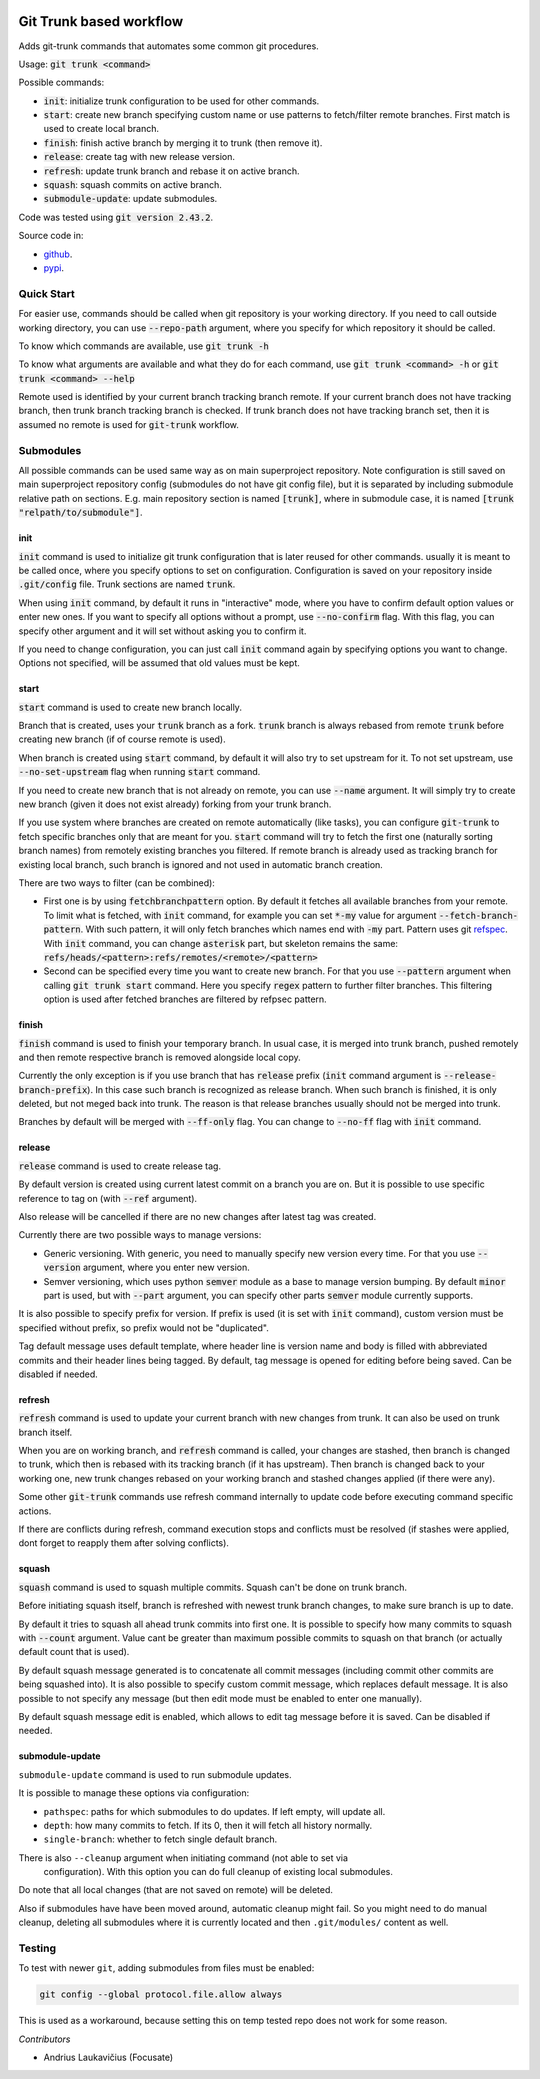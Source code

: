 .. image:: https://github.com/focusate/git-trunk/actions/workflows/main.yml/badge.svg
    :target: https://github.com/focusate/git-trunk/actions/workflows/main.yml
    :alt: Test & Deploy

Git Trunk based workflow
########################

Adds git-trunk commands that automates some common git procedures.

Usage: :code:`git trunk <command>`

Possible commands:

* :code:`init`: initialize trunk configuration to be used for other commands.
* :code:`start`: create new branch specifying custom name or use patterns to fetch/filter remote branches. First match is used to create local branch.
* :code:`finish`: finish active branch by merging it to trunk (then remove it).
* :code:`release`: create tag with new release version.
* :code:`refresh`: update trunk branch and rebase it on active branch.
* :code:`squash`: squash commits on active branch.
* :code:`submodule-update`: update submodules.

Code was tested using :code:`git version 2.43.2`.

Source code in:

* `github <https://github.com/focusate/git-trunk/>`_.
* `pypi <https://pypi.org/project/git_trunk/>`_.

Quick Start
===========

For easier use, commands should be called when git repository is your working directory. If you need to call outside working directory, you can use :code:`--repo-path` argument, where you specify for which repository it should be called.

To know which commands are available, use :code:`git trunk -h`

To know what arguments are available and what they do for each command, use :code:`git trunk <command> -h` or :code:`git trunk <command> --help`

Remote used is identified by your current branch tracking branch remote. If your current branch does not have tracking branch, then trunk branch tracking branch is checked. If trunk branch does not have tracking branch set, then it is assumed no remote is used for :code:`git-trunk` workflow.

Submodules
==========

All possible commands can be used same way as on main superproject repository. Note configuration is still saved on main superproject repository config (submodules do not have git config file), but it is separated by including submodule relative path on sections. E.g. main repository section is named :code:`[trunk]`, where in submodule case, it is named :code:`[trunk "relpath/to/submodule"]`.

init
----

:code:`init` command is used to initialize git trunk configuration that is later reused for other commands. usually it is meant to be called once, where you specify options to set on configuration. Configuration is saved on your repository inside :code:`.git/config` file. Trunk sections are named :code:`trunk`.

When using :code:`init` command, by default it runs in "interactive" mode, where you have to confirm default option values or enter new ones. If you want to specify all options without a prompt, use :code:`--no-confirm` flag. With this flag, you can specify other argument and it will set without asking you to confirm it.

If you need to change configuration, you can just call :code:`init` command again by specifying options you want to change. Options not specified, will be assumed that old values must be kept.

start
-----

:code:`start` command is used to create new branch locally.

Branch that is created, uses your :code:`trunk` branch as a fork. :code:`trunk` branch is always rebased from remote :code:`trunk` before creating new branch (if of course remote is used).

When branch is created using :code:`start` command, by default it will also try to set upstream for it. To not set upstream, use :code:`--no-set-upstream` flag when running :code:`start` command.

If you need to create new branch that is not already on remote, you can use :code:`--name` argument. It will simply try to create new branch (given it does not exist already) forking from your trunk branch.

If you use system where branches are created on remote automatically (like tasks), you can configure :code:`git-trunk` to fetch specific branches only that are meant for you. :code:`start` command will try to fetch the first one (naturally sorting branch names) from remotely existing branches you filtered. If remote branch is already used as tracking branch for existing local branch, such branch is ignored and not used in automatic branch creation.

There are two ways to filter (can be combined):

* First one is by using :code:`fetchbranchpattern` option. By default it fetches all available branches from your remote. To limit what is fetched, with :code:`init` command, for example you can set :code:`*-my` value for argument :code:`--fetch-branch-pattern`. With such pattern, it will only fetch branches which names end with :code:`-my` part. Pattern uses git `refspec <https://git-scm.com/book/en/v2/Git-Internals-The-Refspec>`_. With :code:`init` command, you can change :code:`asterisk` part, but skeleton remains the same: :code:`refs/heads/<pattern>:refs/remotes/<remote>/<pattern>`
* Second can be specified every time you want to create new branch. For that you use :code:`--pattern` argument when calling :code:`git trunk start` command. Here you specify :code:`regex` pattern to further filter branches. This filtering option is used after fetched branches are filtered by refpsec pattern.

finish
------

:code:`finish` command is used to finish your temporary branch. In usual case, it is merged into trunk branch, pushed remotely and then remote respective branch is removed alongside local copy.

Currently the only exception is if you use branch that has :code:`release` prefix (:code:`init` command argument is :code:`--release-branch-prefix`). In this case such branch is recognized as release branch. When such branch is finished, it is only deleted, but not meged back into trunk. The reason is that release branches usually should not be merged into trunk.

Branches by default will be merged with :code:`--ff-only` flag. You can change to :code:`--no-ff` flag with :code:`init` command.

release
-------

:code:`release` command is used to create release tag.

By default version is created using current latest commit on a branch you are on. But it is possible to use specific reference to tag on (with :code:`--ref` argument).

Also release will be cancelled if there are no new changes after latest tag was created.

Currently there are two possible ways to manage versions:

* Generic versioning. With generic, you need to manually specify new version every time. For that you use :code:`--version` argument, where you enter new version.
* Semver versioning, which uses python :code:`semver` module as a base to manage version bumping. By default :code:`minor` part is used, but with :code:`--part` argument, you can specify other parts :code:`semver` module currently supports.

It is also possible to specify prefix for version. If prefix is used (it is set with :code:`init` command), custom version must be specified without prefix, so prefix would not be "duplicated".

Tag default message uses default template, where header line is version name and body is filled with abbreviated commits and their header lines being tagged. By default, tag message is opened for editing before being saved. Can be disabled if needed.

refresh
-------

:code:`refresh` command is used to update your current branch with new changes from trunk. It can also be used on trunk branch itself.

When you are on working branch, and :code:`refresh` command is called, your changes are stashed, then branch is changed to trunk, which then is rebased with its tracking branch (if it has upstream). Then branch is changed back to your working one, new trunk changes rebased on your working branch and stashed changes applied (if there were any).

Some other :code:`git-trunk` commands use refresh command internally to update code before executing command specific actions.

If there are conflicts during refresh, command execution stops and conflicts must be resolved (if stashes were applied, dont forget to reapply them after solving conflicts).

squash
------

:code:`squash` command is used to squash multiple commits. Squash can't be done on trunk branch.

Before initiating squash itself, branch is refreshed with newest trunk branch changes, to make sure branch is up to date.

By default it tries to squash all ahead trunk commits into first one. It is possible to specify how many commits to squash with :code:`--count` argument. Value cant be greater than maximum possible commits to squash on that branch (or actually default count that is used).

By default squash message generated is to concatenate all commit messages (including commit other commits are being squashed into). It is also possible to specify custom commit message, which replaces default message. It is also possible to not specify any message (but then edit mode must be enabled to enter one manually).

By default squash message edit is enabled, which allows to edit tag message before it is saved. Can be disabled if needed.

submodule-update
----------------

``submodule-update`` command is used to run submodule updates.

It is possible to manage these options via configuration:

* ``pathspec``: paths for which submodules to do updates. If left empty, will update all.
* ``depth``: how many commits to fetch. If its 0, then it will fetch all history normally.
* ``single-branch``: whether to fetch single default branch.

There is also ``--cleanup`` argument when initiating command (not able to set via
 configuration). With this option you can do full cleanup of existing local submodules.

Do note that all local changes (that are not saved on remote) will be deleted.

Also if submodules have have been moved around, automatic cleanup might fail. So you
might need to do manual cleanup, deleting all submodules where it is currently located
and then ``.git/modules/`` content as well.

Testing
=======

To test with newer ``git``, adding submodules from files must be enabled:

.. code-block::

    git config --global protocol.file.allow always

This is used as a workaround, because setting this on temp tested repo does not work
for some reason.

*Contributors*

* Andrius Laukavičius (Focusate)
